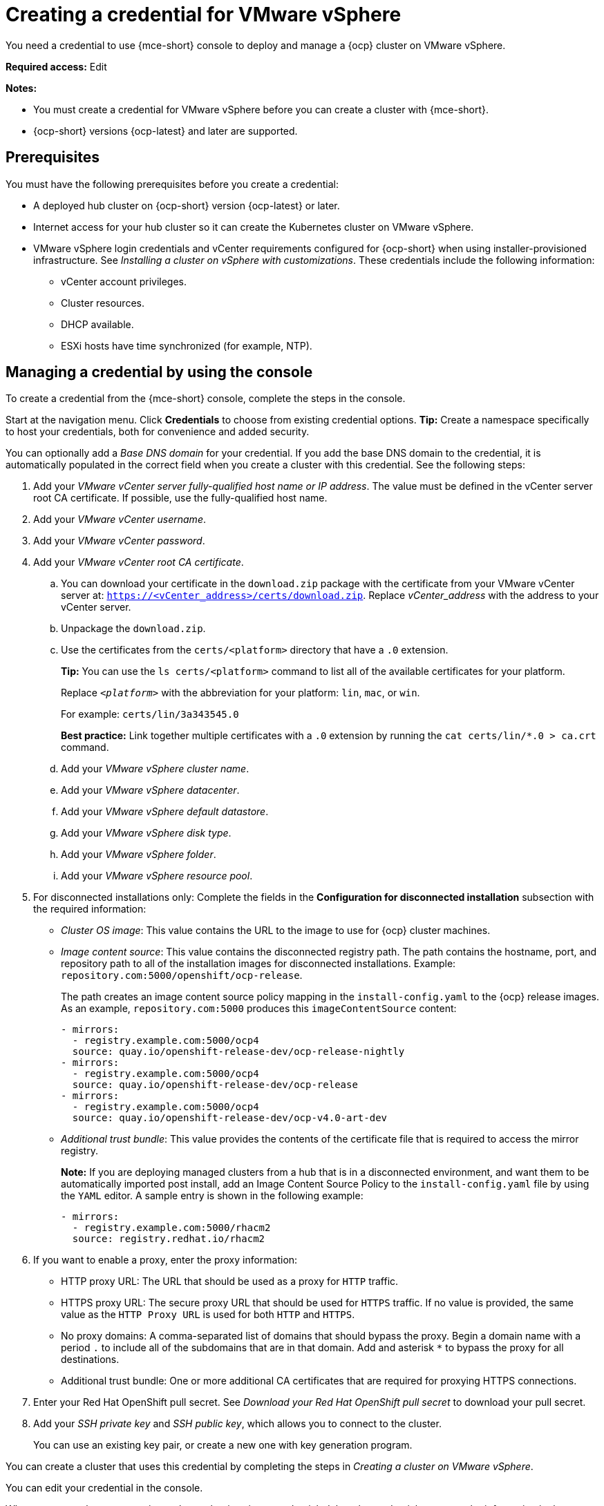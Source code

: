 [#creating-a-credential-for-vmware-vsphere]
= Creating a credential for VMware vSphere

You need a credential to use {mce-short} console to deploy and manage a {ocp} cluster on VMware vSphere.

*Required access:* Edit

*Notes:*

- You must create a credential for VMware vSphere before you can create a cluster with {mce-short}.

- {ocp-short} versions {ocp-latest} and later are supported.

[#vsphere_cred_prerequisites]
== Prerequisites

You must have the following prerequisites before you create a credential:

* A deployed hub cluster on {ocp-short} version {ocp-latest} or later.
* Internet access for your hub cluster so it can create the Kubernetes cluster on VMware vSphere.
* VMware vSphere login credentials and vCenter requirements configured for {ocp-short} when using installer-provisioned infrastructure. See _Installing a cluster on vSphere with customizations_. These credentials include the following information:
** vCenter account privileges.
** Cluster resources.
** DHCP available.
** ESXi hosts have time synchronized (for example, NTP).

[#vsphere_cred]
== Managing a credential by using the console

To create a credential from the {mce-short} console, complete the steps in the console.

Start at the navigation menu. Click *Credentials* to choose from existing credential options. *Tip:* Create a namespace specifically to host your credentials, both for convenience and added security.

You can optionally add a _Base DNS domain_ for your credential. If you add the base DNS domain to the credential, it is automatically populated in the correct field when you create a cluster with this credential. See the following steps:

. Add your _VMware vCenter server fully-qualified host name or IP address_. The value must be defined in the vCenter server root CA certificate. If possible, use the fully-qualified host name.

. Add your _VMware vCenter username_.

. Add your _VMware vCenter password_.

. Add your _VMware vCenter root CA certificate_.

.. You can download your certificate in the `download.zip` package with the certificate from your VMware vCenter server at: `https://<vCenter_address>/certs/download.zip`. Replace _vCenter_address_ with the address to your vCenter server.

.. Unpackage the `download.zip`.

.. Use the certificates from the `certs/<platform>` directory that have a `.0` extension.
+
*Tip:* You can use the `ls certs/<platform>` command to list all of the available certificates for your platform.
+
Replace `_<platform>_` with the abbreviation for your platform: `lin`, `mac`, or `win`.
+
For example: `certs/lin/3a343545.0`
+
*Best practice:* Link together multiple certificates with a `.0` extension by running the `cat certs/lin/*.0 > ca.crt` command.
+
.. Add your _VMware vSphere cluster name_.
.. Add your _VMware vSphere datacenter_.
.. Add your _VMware vSphere default datastore_.
.. Add your _VMware vSphere disk type_.
.. Add your _VMware vSphere folder_.
.. Add your _VMware vSphere resource pool_.

. [[disconnected-vm]]For disconnected installations only: Complete the fields in the *Configuration for disconnected installation* subsection with the required information:
+
* _Cluster OS image_: This value contains the URL to the image to use for {ocp} cluster machines.

* _Image content source_: This value contains the disconnected registry path. The path contains the hostname, port, and repository path to all of the installation images for disconnected installations. Example: `repository.com:5000/openshift/ocp-release`.
+
The path creates an image content source policy mapping in the `install-config.yaml` to the {ocp} release images. As an example, `repository.com:5000` produces this `imageContentSource` content:
+
[source,yaml]
----
- mirrors:
  - registry.example.com:5000/ocp4
  source: quay.io/openshift-release-dev/ocp-release-nightly
- mirrors:
  - registry.example.com:5000/ocp4
  source: quay.io/openshift-release-dev/ocp-release
- mirrors:
  - registry.example.com:5000/ocp4
  source: quay.io/openshift-release-dev/ocp-v4.0-art-dev
----
* _Additional trust bundle_: This value provides the contents of the certificate file that is required to access the mirror registry.
+
*Note:* If you are deploying managed clusters from a hub that is in a disconnected environment, and want them to be automatically imported post install, add an Image Content Source Policy to the `install-config.yaml` file by using the `YAML` editor. A sample entry is shown in the following example:
+
[source,yaml]
----
- mirrors:
  - registry.example.com:5000/rhacm2
  source: registry.redhat.io/rhacm2
----

. [[proxy-vm]]If you want to enable a proxy, enter the proxy information:
+
* HTTP proxy URL: The URL that should be used as a proxy for `HTTP` traffic.

* HTTPS proxy URL: The secure proxy URL that should be used for `HTTPS` traffic. If no value is provided, the same value as the `HTTP Proxy URL` is used for both `HTTP` and `HTTPS`.

* No proxy domains: A comma-separated list of domains that should bypass the proxy. Begin a domain name with a period `.` to include all of the subdomains that are in that domain. Add and asterisk `*` to bypass the proxy for all destinations.

* Additional trust bundle: One or more additional CA certificates that are required for proxying HTTPS connections.

. Enter your Red Hat OpenShift pull secret. See _Download your Red Hat OpenShift pull secret_ to download your pull secret.

. Add your _SSH private key_ and _SSH public key_, which allows you to connect to the cluster.
+
You can use an existing key pair, or create a new one with key generation program.

You can create a cluster that uses this credential by completing the steps in _Creating a cluster on VMware vSphere_.

You can edit your credential in the console.

When you are no longer managing a cluster that is using a credential, delete the credential to protect the information in the credential. Select *Actions* to delete in bulk, or select the options menu beside the credential that you want to delete.

[#vsphere-create-opaque-secret-api]
== Creating an opaque secret by using the API

To create an opaque secret for VMware vSphere by using the API instead of the console, apply YAML content in the YAML preview window that is similar to the following example:

[source,yaml]
----
kind: Secret
metadata:
    name: <managed-cluster-name>-vsphere-creds
    namespace: <managed-cluster-namespace>
type: Opaque
data:
    username: $(echo -n "${VMW_USERNAME}" | base64 -w0)
    password.json: $(base64 -w0 "${VMW_PASSWORD}")
----

*Notes:*

- Opaque secrets are not visible in the console.

- Opaque secrets are created in the managed cluster namespace you chose. Hive uses the opaque secret to provision the cluster. When provisioning the cluster by using the {product-title-short} console, the credentials you previoulsy created are copied to the managed cluster namespace as the opaque secret.

[#vsphere-cred-additional-resources]
== Additional resources

- See link:https://access.redhat.com/documentation/en-us/openshift_container_platform/{ocp-version}/html/installing/installing-on-vsphere#installing-vsphere-installer-provisioned-customizations[Installing a cluster on vSphere with customizations].

- link:https://cloud.redhat.com/openshift/install/pull-secret[Download your Red Hat OpenShift pull secret].

- See link:https://access.redhat.com/documentation/en-us/openshift_container_platform/{ocp-version}/html/installing/installing-on-vsphere#ssh-agent-using_installing-vsphere-installer-provisioned[Generating a key pair for cluster node SSH access] for more information.

- See xref:../cluster_lifecycle/create_vm.adoc#creating-a-cluster-on-vmware-vsphere[Creating a cluster on VMware vSphere].

- Return to <<creating-a-credential-for-vmware-vsphere,Creating a credential for VMware vSphere>>.
